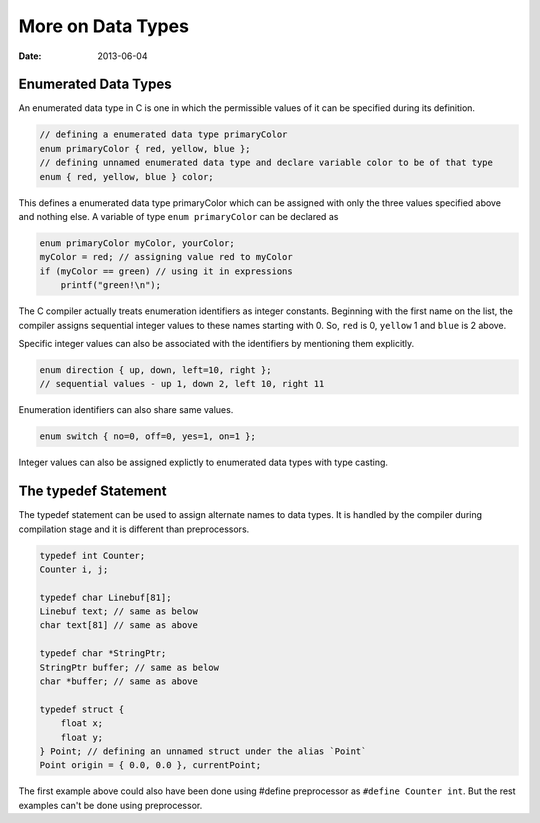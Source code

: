More on Data Types
==================

:date: 2013-06-04



Enumerated Data Types
---------------------

An enumerated data type in C is one in which the permissible values of it can be specified during its definition.

.. code-block:: c

    // defining a enumerated data type primaryColor
    enum primaryColor { red, yellow, blue };
    // defining unnamed enumerated data type and declare variable color to be of that type
    enum { red, yellow, blue } color;

This defines a enumerated data type primaryColor which can be assigned with only the three values specified above and nothing else. A variable of type ``enum primaryColor`` can be declared as

.. code-block:: c

    enum primaryColor myColor, yourColor;
    myColor = red; // assigning value red to myColor
    if (myColor == green) // using it in expressions
        printf("green!\n");

The C compiler actually treats enumeration identifiers as integer constants. Beginning with the first name on the list, the compiler assigns sequential integer values to these names starting with 0. So, ``red`` is 0, ``yellow`` 1 and ``blue`` is 2 above.

Specific integer values can also be associated with the identifiers by mentioning them explicitly.

.. code-block:: c

    enum direction { up, down, left=10, right };
    // sequential values - up 1, down 2, left 10, right 11

Enumeration identifiers can also share same values.

.. code-block:: c

    enum switch { no=0, off=0, yes=1, on=1 };

Integer values can also be assigned explictly to enumerated data types with type casting.

.. code-block::c

    enum direction dir;
    dir = (enum direction) 11;


The typedef Statement
---------------------

The typedef statement can be used to assign alternate names to data types. It is handled by the compiler during compilation stage and it is different than preprocessors.

.. code-block:: c

    typedef int Counter;
    Counter i, j;

    typedef char Linebuf[81];
    Linebuf text; // same as below
    char text[81] // same as above

    typedef char *StringPtr;
    StringPtr buffer; // same as below
    char *buffer; // same as above

    typedef struct {
        float x;
        float y;
    } Point; // defining an unnamed struct under the alias `Point`
    Point origin = { 0.0, 0.0 }, currentPoint;

The first example above could also have been done using #define preprocessor as ``#define Counter int``. But the rest examples can't be done using preprocessor.
